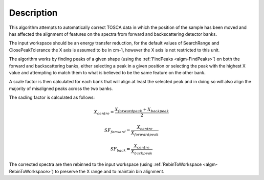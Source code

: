 .. algorithm::

.. summary::

.. alias::

.. properties::

Description
-----------

This algorithm attempts to automatically correct TOSCA data in which the
position of the sample has been moved and has affected the alignment of features
on the spectra from forward and backscattering detector banks.

The input workspace should be an energy transfer reduction, for the default
values of SearchRange and ClosePeakTolerance the X axis is assumed to be in
cm-1, however the X axis is not restricted to this unit.

The algorithm works by finding peaks of a given shape (using the :ref:`FindPeaks
<algm-FindPeaks>`) on both the forward and backscattering banks, either
selecting a peak in a given position or selecting the peak with the highest X
value and attempting to match them to what is believed to be the same feature on
the other bank.

A scale factor is then calculated for each bank that will align at least the
selected peak and in doing so will also align the majority of misaligned peaks
across the two banks.

The sacling factor is calculated as follows:

.. math::

  X_{centre} = \frac{X_{forward peak} + X_{back peak}}{2}

  SF_{forward} = \frac{X_{centre}}{X_{forward peak}}

  SF_{back} = \frac{X_{centre}}{X_{back peak}}

The corrected spectra are then rebinned to the input workspace (using
:ref:`RebinToWorkspace <algm-RebinToWorkspace>`) to preserve the X range and to
maintain bin alignment.

.. categories::
